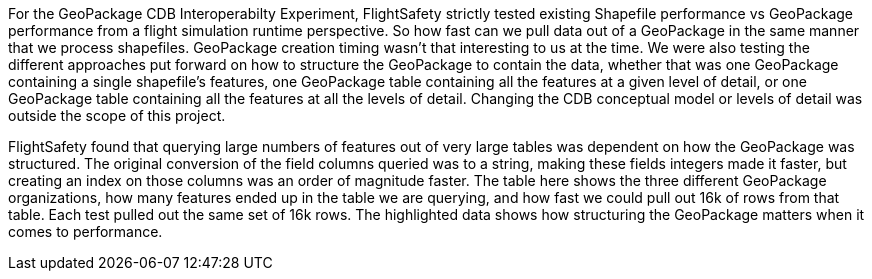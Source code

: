 For the GeoPackage CDB Interoperabilty Experiment, FlightSafety strictly tested existing Shapefile performance vs GeoPackage performance from a flight simulation runtime perspective.  So how fast can we pull data out of a GeoPackage in the same manner that we process shapefiles.  GeoPackage creation timing wasn't that interesting to us at the time.  We were also testing the different approaches put forward on how to structure the GeoPackage to contain the data, whether that was one GeoPackage containing a single shapefile's features, one GeoPackage table containing all the features at a given level of detail, or one GeoPackage table containing all the features at all the levels of detail.  Changing the CDB conceptual model or levels of detail was outside the scope of this project.

FlightSafety found that querying large numbers of features out of very large tables was dependent on how the GeoPackage was structured.  The original conversion of the field columns queried was to a string, making these fields integers made it faster, but creating an index on those columns was an order of magnitude faster.
The table here shows the three different GeoPackage organizations, how many features ended up in the table we are querying, and how fast we could pull out 16k of rows from that table.  Each test pulled out the same set of 16k rows.  The highlighted data shows how structuring the GeoPackage matters when it comes to performance.


